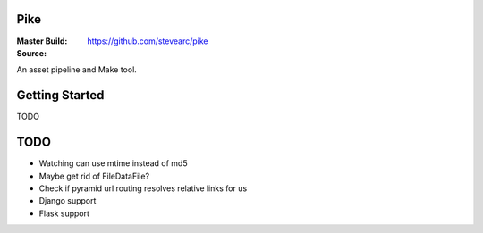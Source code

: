 Pike
====
:Master Build: |build|_ |coverage|_
:Source: https://github.com/stevearc/pike

.. |build| image:: https://travis-ci.org/stevearc/pike.png?branch=master
.. _build: https://travis-ci.org/stevearc/pike
.. |coverage| image:: https://coveralls.io/repos/stevearc/pike/badge.png?branch=master
.. _coverage: https://coveralls.io/r/stevearc/pike?branch=master

An asset pipeline and Make tool.

Getting Started
===============
TODO

TODO
====
* Watching can use mtime instead of md5
* Maybe get rid of FileDataFile?
* Check if pyramid url routing resolves relative links for us
* Django support
* Flask support
